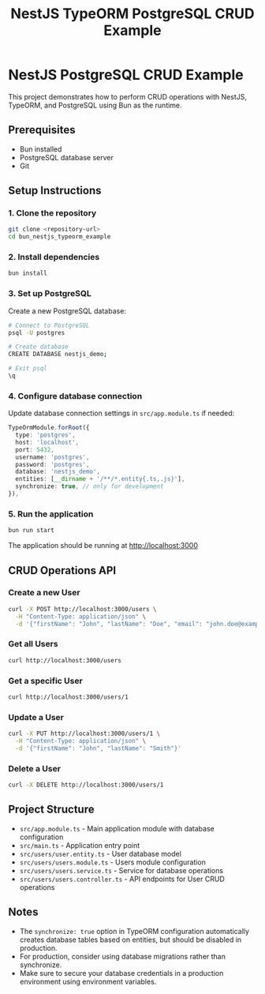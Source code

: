 #+TITLE: NestJS TypeORM PostgreSQL CRUD Example


* NestJS PostgreSQL CRUD Example

This project demonstrates how to perform CRUD operations with NestJS, TypeORM, and PostgreSQL using Bun as the runtime.

** Prerequisites
- Bun installed
- PostgreSQL database server
- Git

** Setup Instructions

*** 1. Clone the repository
#+BEGIN_SRC bash
git clone <repository-url>
cd bun_nestjs_typeorm_example
#+END_SRC

*** 2. Install dependencies
#+BEGIN_SRC bash
bun install
#+END_SRC

*** 3. Set up PostgreSQL

Create a new PostgreSQL database:

#+BEGIN_SRC bash
# Connect to PostgreSQL
psql -U postgres

# Create database
CREATE DATABASE nestjs_demo;

# Exit psql
\q
#+END_SRC

*** 4. Configure database connection

Update database connection settings in ~src/app.module.ts~ if needed:

#+BEGIN_SRC typescript
TypeOrmModule.forRoot({
  type: 'postgres',
  host: 'localhost',
  port: 5432,
  username: 'postgres',
  password: 'postgres',
  database: 'nestjs_demo',
  entities: [__dirname + '/**/*.entity{.ts,.js}'],
  synchronize: true, // only for development
}),
#+END_SRC

*** 5. Run the application
#+BEGIN_SRC bash
bun run start
#+END_SRC

The application should be running at http://localhost:3000

** CRUD Operations API

*** Create a new User
#+BEGIN_SRC bash
curl -X POST http://localhost:3000/users \
  -H "Content-Type: application/json" \
  -d '{"firstName": "John", "lastName": "Doe", "email": "john.doe@example.com"}'
#+END_SRC

*** Get all Users
#+BEGIN_SRC bash
curl http://localhost:3000/users
#+END_SRC

*** Get a specific User
#+BEGIN_SRC bash
curl http://localhost:3000/users/1
#+END_SRC

*** Update a User
#+BEGIN_SRC bash
curl -X PUT http://localhost:3000/users/1 \
  -H "Content-Type: application/json" \
  -d '{"firstName": "John", "lastName": "Smith"}'
#+END_SRC

*** Delete a User
#+BEGIN_SRC bash
curl -X DELETE http://localhost:3000/users/1
#+END_SRC

** Project Structure

- ~src/app.module.ts~ - Main application module with database configuration
- ~src/main.ts~ - Application entry point
- ~src/users/user.entity.ts~ - User database model
- ~src/users/users.module.ts~ - Users module configuration
- ~src/users/users.service.ts~ - Service for database operations
- ~src/users/users.controller.ts~ - API endpoints for User CRUD operations

** Notes

- The ~synchronize: true~ option in TypeORM configuration automatically creates database tables based on entities, but should be disabled in production.
- For production, consider using database migrations rather than synchronize.
- Make sure to secure your database credentials in a production environment using environment variables.
